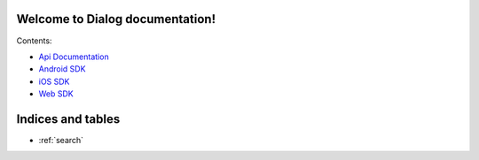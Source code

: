 .. Dialog SDK documentation master file, created by
   sphinx-quickstart on Wed Nov 16 19:36:58 2016.
   You can adapt this file completely to your liking, but it should at least
   contain the root `toctree` directive.

Welcome to Dialog documentation!
======================================

Contents:

* `Api Documentation <api/current>`_
* `Android SDK <api/current>`_
* `iOS SDK <api/current>`_
* `Web SDK <api/current>`_


Indices and tables
==================

* :ref:`search`

